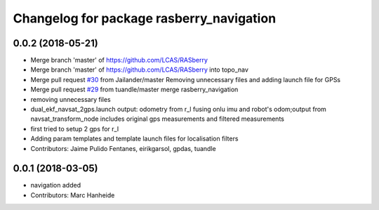 ^^^^^^^^^^^^^^^^^^^^^^^^^^^^^^^^^^^^^^^^^
Changelog for package rasberry_navigation
^^^^^^^^^^^^^^^^^^^^^^^^^^^^^^^^^^^^^^^^^

0.0.2 (2018-05-21)
------------------
* Merge branch 'master' of https://github.com/LCAS/RASberry
* Merge branch 'master' of https://github.com/LCAS/RASberry into topo_nav
* Merge pull request `#30 <https://github.com/LCAS/RASberry/issues/30>`_ from Jailander/master
  Removing unnecessary files and adding launch file for GPSs
* Merge pull request `#29 <https://github.com/LCAS/RASberry/issues/29>`_ from tuandle/master
  merge rasberry_navigation
* removing unnecessary files
* dual_ekf_navsat_2gps.launch output: odometry from r_l fusing onlu imu and robot's odom;output from navsat_transform_node includes original gps measurements and filtered measurements
* first tried to setup 2 gps for r_l
* Adding param templates and template launch files for localisation filters
* Contributors: Jaime Pulido Fentanes, eirikgarsol, gpdas, tuandle

0.0.1 (2018-03-05)
------------------
* navigation added
* Contributors: Marc Hanheide
